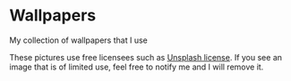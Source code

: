 * Wallpapers

My collection of wallpapers that I use

These pictures use free licensees such as [[https://unsplash.com/license][Unsplash license]]. If you see an image that is of limited use, feel free to notify me and I will remove it.
